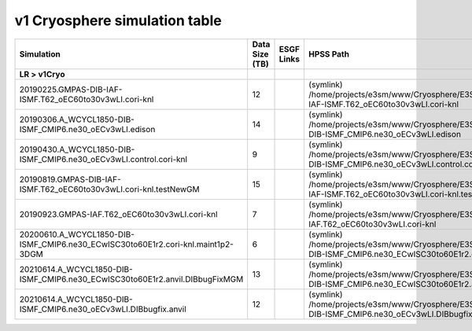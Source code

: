 **********************************
v1 Cryosphere simulation table
**********************************

+---------------------------------------------------------------------------------------+-----------------+------------------------------------------------------------------------------------------------------------------------------------------------------------------------------------------------------------------------------------------------------------------------------------------------------------------------------------------------------------------------------------------------------------------+----------------------------------------------------------------------------------------------------------------------------------------------+
| Simulation                                                                            | Data Size (TB)  | ESGF Links                                                                                                                                                                                                                                                                                                                                                                                                       | HPSS Path                                                                                                                                    |
+=======================================================================================+=================+==================================================================================================================================================================================================================================================================================================================================================================================================================+==============================================================================================================================================+
| **LR > v1Cryo**                                                                       |                 |                                                                                                                                                                                                                                                                                                                                                                                                                  |                                                                                                                                              |
+---------------------------------------------------------------------------------------+-----------------+------------------------------------------------------------------------------------------------------------------------------------------------------------------------------------------------------------------------------------------------------------------------------------------------------------------------------------------------------------------------------------------------------------------+----------------------------------------------------------------------------------------------------------------------------------------------+
| 20190225.GMPAS-DIB-IAF-ISMF.T62_oEC60to30v3wLI.cori-knl                               | 12              |                                                                                                                                                                                                                                                                                                                                                                                                                  | (symlink) /home/projects/e3sm/www/Cryosphere/E3SMv1/20190225.GMPAS-DIB-IAF-ISMF.T62_oEC60to30v3wLI.cori-knl                                  |
+---------------------------------------------------------------------------------------+-----------------+------------------------------------------------------------------------------------------------------------------------------------------------------------------------------------------------------------------------------------------------------------------------------------------------------------------------------------------------------------------------------------------------------------------+----------------------------------------------------------------------------------------------------------------------------------------------+
| 20190306.A_WCYCL1850-DIB-ISMF_CMIP6.ne30_oECv3wLI.edison                              | 14              |                                                                                                                                                                                                                                                                                                                                                                                                                  | (symlink) /home/projects/e3sm/www/Cryosphere/E3SMv1/20190306.A_WCYCL1850-DIB-ISMF_CMIP6.ne30_oECv3wLI.edison                                 |
+---------------------------------------------------------------------------------------+-----------------+------------------------------------------------------------------------------------------------------------------------------------------------------------------------------------------------------------------------------------------------------------------------------------------------------------------------------------------------------------------------------------------------------------------+----------------------------------------------------------------------------------------------------------------------------------------------+
| 20190430.A_WCYCL1850-DIB-ISMF_CMIP6.ne30_oECv3wLI.control.cori-knl                    | 9               |                                                                                                                                                                                                                                                                                                                                                                                                                  | (symlink) /home/projects/e3sm/www/Cryosphere/E3SMv1/20190430.A_WCYCL1850-DIB-ISMF_CMIP6.ne30_oECv3wLI.control.cori-knl                       |
+---------------------------------------------------------------------------------------+-----------------+------------------------------------------------------------------------------------------------------------------------------------------------------------------------------------------------------------------------------------------------------------------------------------------------------------------------------------------------------------------------------------------------------------------+----------------------------------------------------------------------------------------------------------------------------------------------+
| 20190819.GMPAS-DIB-IAF-ISMF.T62_oEC60to30v3wLI.cori-knl.testNewGM                     | 15              |                                                                                                                                                                                                                                                                                                                                                                                                                  | (symlink) /home/projects/e3sm/www/Cryosphere/E3SMv1/20190819.GMPAS-DIB-IAF-ISMF.T62_oEC60to30v3wLI.cori-knl.testNewGM                        |
+---------------------------------------------------------------------------------------+-----------------+------------------------------------------------------------------------------------------------------------------------------------------------------------------------------------------------------------------------------------------------------------------------------------------------------------------------------------------------------------------------------------------------------------------+----------------------------------------------------------------------------------------------------------------------------------------------+
| 20190923.GMPAS-IAF.T62_oEC60to30v3wLI.cori-knl                                        | 7               |                                                                                                                                                                                                                                                                                                                                                                                                                  | (symlink) /home/projects/e3sm/www/Cryosphere/E3SMv1/20190923.GMPAS-IAF.T62_oEC60to30v3wLI.cori-knl                                           |
+---------------------------------------------------------------------------------------+-----------------+------------------------------------------------------------------------------------------------------------------------------------------------------------------------------------------------------------------------------------------------------------------------------------------------------------------------------------------------------------------------------------------------------------------+----------------------------------------------------------------------------------------------------------------------------------------------+
| 20200610.A_WCYCL1850-DIB-ISMF_CMIP6.ne30_ECwISC30to60E1r2.cori-knl.maint1p2-3DGM      | 6               |                                                                                                                                                                                                                                                                                                                                                                                                                  | (symlink) /home/projects/e3sm/www/Cryosphere/E3SMv1/20200610.A_WCYCL1850-DIB-ISMF_CMIP6.ne30_ECwISC30to60E1r2.cori-knl.maint1p2-3DGM         |
+---------------------------------------------------------------------------------------+-----------------+------------------------------------------------------------------------------------------------------------------------------------------------------------------------------------------------------------------------------------------------------------------------------------------------------------------------------------------------------------------------------------------------------------------+----------------------------------------------------------------------------------------------------------------------------------------------+
| 20210614.A_WCYCL1850-DIB-ISMF_CMIP6.ne30_ECwISC30to60E1r2.anvil.DIBbugFixMGM          | 13              |                                                                                                                                                                                                                                                                                                                                                                                                                  | (symlink) /home/projects/e3sm/www/Cryosphere/E3SMv1/20210614.A_WCYCL1850-DIB-ISMF_CMIP6.ne30_ECwISC30to60E1r2.anvil.DIBbugFixMGM             |
+---------------------------------------------------------------------------------------+-----------------+------------------------------------------------------------------------------------------------------------------------------------------------------------------------------------------------------------------------------------------------------------------------------------------------------------------------------------------------------------------------------------------------------------------+----------------------------------------------------------------------------------------------------------------------------------------------+
| 20210614.A_WCYCL1850-DIB-ISMF_CMIP6.ne30_oECv3wLI.DIBbugfix.anvil                     | 12              |                                                                                                                                                                                                                                                                                                                                                                                                                  | (symlink) /home/projects/e3sm/www/Cryosphere/E3SMv1/20210614.A_WCYCL1850-DIB-ISMF_CMIP6.ne30_oECv3wLI.DIBbugfix.anvil                        |
+---------------------------------------------------------------------------------------+-----------------+------------------------------------------------------------------------------------------------------------------------------------------------------------------------------------------------------------------------------------------------------------------------------------------------------------------------------------------------------------------------------------------------------------------+----------------------------------------------------------------------------------------------------------------------------------------------+
